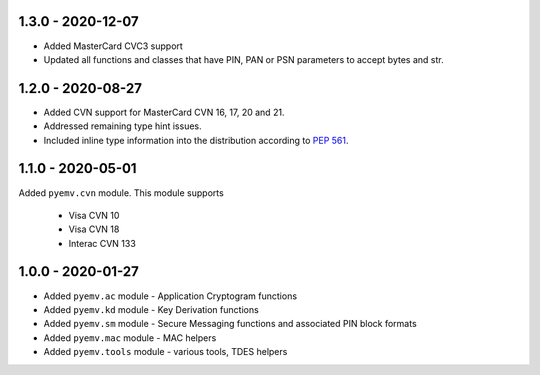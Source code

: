 1.3.0 - 2020-12-07
------------------
- Added MasterCard CVC3 support
- Updated all functions and classes that have PIN, PAN or PSN parameters to accept bytes and str.

1.2.0 - 2020-08-27
------------------
- Added CVN support for MasterCard CVN 16, 17, 20 and 21.
- Addressed remaining type hint issues.
- Included inline type information into the distribution according to `PEP 561 <https://www.python.org/dev/peps/pep-0561/>`_.

1.1.0 - 2020-05-01
------------------
Added ``pyemv.cvn`` module.
This module supports

    - Visa CVN 10
    - Visa CVN 18
    - Interac CVN 133

1.0.0 - 2020-01-27
------------------
- Added ``pyemv.ac`` module - Application Cryptogram functions
- Added ``pyemv.kd`` module - Key Derivation functions
- Added ``pyemv.sm`` module - Secure Messaging functions and associated PIN block formats
- Added ``pyemv.mac`` module - MAC helpers
- Added ``pyemv.tools`` module - various tools, TDES helpers
